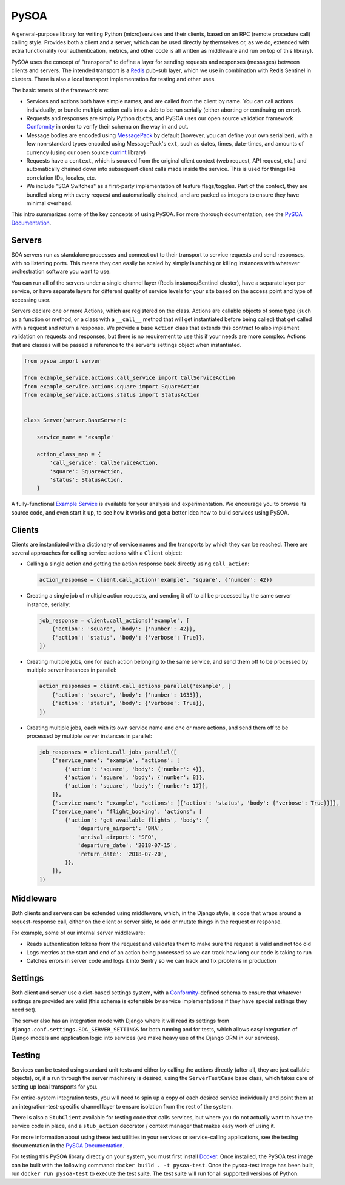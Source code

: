 PySOA
=====

.. image:: https://api.travis-ci.org/eventbrite/pysoa.svg
    :target: https://travis-ci.org/eventbrite/pysoa

.. image:: https://img.shields.io/pypi/v/pysoa.svg
    :target: https://pypi.python.org/pypi/pysoa

.. image:: https://img.shields.io/pypi/l/pysoa.svg
    :target: https://pypi.python.org/pypi/pysoa


A general-purpose library for writing Python (micro)services and their clients, based on an RPC (remote procedure call)
calling style. Provides both a client and a server, which can be used directly by themselves or, as we do, extended with
extra functionality (our authentication, metrics, and other code is all written as middleware and run on top of this
library).

PySOA uses the concept of "transports" to define a layer for sending requests and responses (messages) between clients
and servers. The intended transport is a `Redis <https://redis.io/>`_ pub-sub layer, which we use in combination with
Redis Sentinel in clusters. There is also a local transport implementation for testing and other uses.

The basic tenets of the framework are:

- Services and actions both have simple names, and are called from the client by name. You can call actions
  individually, or bundle multiple action calls into a Job to be run serially (either aborting or continuing on error).

- Requests and responses are simply Python ``dicts``, and PySOA uses our open source validation framework
  `Conformity <https://github.com/eventbrite/conformity>`_ in order to verify their schema on the way in and out.

- Message bodies are encoded using `MessagePack <http://msgpack.org/>`_ by default (however, you can define your own
  serializer), with a few non-standard types encoded using MessagePack's ``ext``, such as dates, times, date-times, and
  amounts of currency (using our open source `currint <https://github.com/eventbrite/currint>`_ library)

- Requests have a ``context``, which is sourced from the original client context (web request, API request, etc.) and
  automatically chained down into subsequent client calls made inside the service. This is used for things like
  correlation IDs, locales, etc.

- We include "SOA Switches" as a first-party implementation of feature flags/toggles. Part of the context, they are
  bundled along with every request and automatically chained, and are packed as integers to ensure they have minimal
  overhead.

This intro summarizes some of the key concepts of using PySOA. For more thorough documentation, see the
`PySOA Documentation <docs/index.rst>`_.


Servers
-------

SOA servers run as standalone processes and connect out to their transport to service requests and send responses, with
no listening ports. This means they can easily be scaled by simply launching or killing instances with whatever
orchestration software you want to use.

You can run all of the servers under a single channel layer (Redis instance/Sentinel cluster), have a separate layer
per service, or have separate layers for different quality of service levels for your site based on the access point
and type of accessing user.

Servers declare one or more Actions, which are registered on the class. Actions are callable objects of some type (such
as a function or method, or a class with a ``__call__`` method that will get instantiated before being called) that get
called with a request and return a response. We provide a base ``Action`` class that extends this contract to also
implement validation on requests and responses, but there is no requirement to use this if your needs are more complex.
Actions that are classes will be passed a reference to the server's settings object when instantiated.

.. code-block:: python

    from pysoa import server

    from example_service.actions.call_service import CallServiceAction
    from example_service.actions.square import SquareAction
    from example_service.actions.status import StatusAction


    class Server(server.BaseServer):

        service_name = 'example'

        action_class_map = {
            'call_service': CallServiceAction,
            'square': SquareAction,
            'status': StatusAction,
        }


A fully-functional `Example Service <https://github.com/eventbrite/example_service>`_ is available for your analysis
and experimentation. We encourage you to browse its source code, and even start it up, to see how it works and get a
better idea how to build services using PySOA.


Clients
-------

Clients are instantiated with a dictionary of service names and the transports by which they can be reached. There are
several approaches for calling service actions with a ``Client`` object:

- Calling a single action and getting the action response back directly using ``call_action``:

  .. code-block:: python

      action_response = client.call_action('example', 'square', {'number': 42})

- Creating a single job of multiple action requests, and sending it off to all be processed by the same server
  instance, serially:

  .. code-block:: python

      job_response = client.call_actions('example', [
          {'action': 'square', 'body': {'number': 42}},
          {'action': 'status', 'body': {'verbose': True}},
      ])

- Creating multiple jobs, one for each action belonging to the same service, and send them off to be processed by
  multiple server instances in parallel:

  .. code-block:: python

      action_responses = client.call_actions_parallel('example', [
          {'action': 'square', 'body': {'number': 1035}},
          {'action': 'status', 'body': {'verbose': True}},
      ])

- Creating multiple jobs, each with its own service name and one or more actions, and send them off to be processed by
  multiple server instances in parallel:

  .. code-block:: python

      job_responses = client.call_jobs_parallel([
          {'service_name': 'example', 'actions': [
              {'action': 'square', 'body': {'number': 4}},
              {'action': 'square', 'body': {'number': 8}},
              {'action': 'square', 'body': {'number': 17}},
          ]},
          {'service_name': 'example', 'actions': [{'action': 'status', 'body': {'verbose': True}}]},
          {'service_name': 'flight_booking', 'actions': [
              {'action': 'get_available_flights', 'body': {
                  'departure_airport': 'BNA',
                  'arrival_airport': 'SFO',
                  'departure_date': '2018-07-15',
                  'return_date': '2018-07-20',
              }},
          ]},
      ])


Middleware
----------

Both clients and servers can be extended using middleware, which, in the Django style, is code that wraps around a
request-response call, either on the client or server side, to add or mutate things in the request or response.

For example, some of our internal server middleware:

- Reads authentication tokens from the request and validates them to make sure the request is valid and not too old
- Logs metrics at the start and end of an action being processed so we can track how long our code is taking to run
- Catches errors in server code and logs it into Sentry so we can track and fix problems in production


Settings
--------

Both client and server use a dict-based settings system, with a `Conformity
<https://github.com/eventbrite/conformity>`_-defined schema to ensure that whatever settings are provided
are valid (this schema is extensible by service implementations if they have special settings they need set).

The server also has an integration mode with Django where it will read its settings from
``django.conf.settings.SOA_SERVER_SETTINGS`` for both running and for tests, which allows easy integration of Django
models and application logic into services (we make heavy use of the Django ORM in our services).


Testing
-------

Services can be tested using standard unit tests and either by calling the actions directly (after all, they are just
callable objects), or, if a run through the server machinery is desired, using the ``ServerTestCase`` base class, which
takes care of setting up local transports for you.

For entire-system integration tests, you will need to spin up a copy of each desired service individually and point
them at an integration-test-specific channel layer to ensure isolation from the rest of the system.

There is also a ``StubClient`` available for testing code that calls services, but where you do not actually want to
have the service code in place, and a ``stub_action`` decorator / context manager that makes easy work of using it.

For more information about using these test utilities in your services or service-calling applications, see the testing
documentation in the `PySOA Documentation <docs/index.rst>`_.

For testing this PySOA library directly on your system, you must first install `Docker <https://www.docker.com/get-started>`_. Once installed, the PySOA test image can be built with the following command: ``docker build . -t pysoa-test``. Once the pysoa-test image has been built, run ``docker run pysoa-test`` to execute the test suite. The test suite will run for all supported versions of Python.
